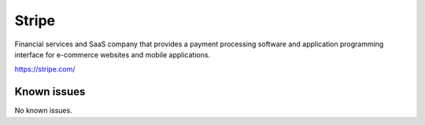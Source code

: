 .. _talk_stripe:

Stripe
======

Financial services and SaaS company that provides a payment processing software and application programming interface for e-commerce websites and mobile applications.

https://stripe.com/


.. jinja:: talk_system_stripe
   :file: _jinja/system_mapping.jinja

Known issues
------------
No known issues.